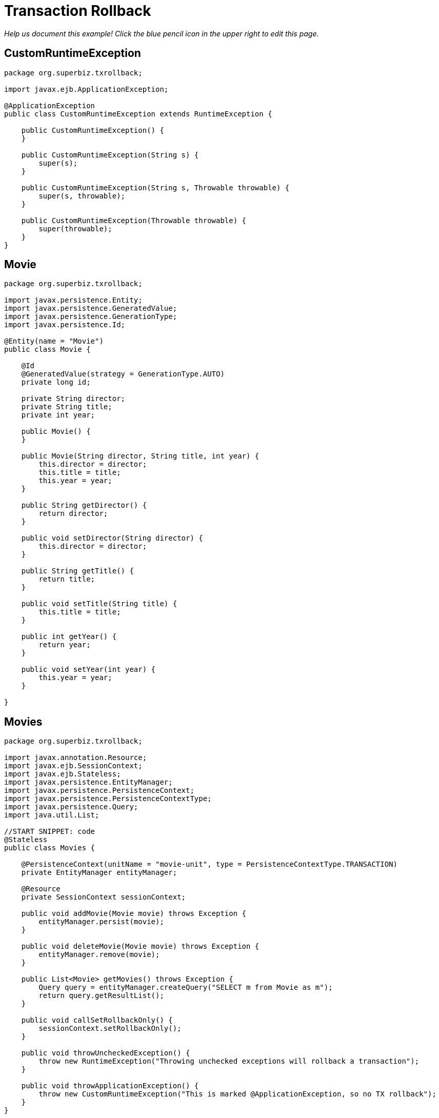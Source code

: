 :index-group: Transactions
:jbake-type: page
:jbake-status: status=published
= Transaction Rollback

_Help us document this example! Click the blue pencil icon in the upper
right to edit this page._

== CustomRuntimeException

....
package org.superbiz.txrollback;

import javax.ejb.ApplicationException;

@ApplicationException
public class CustomRuntimeException extends RuntimeException {

    public CustomRuntimeException() {
    }

    public CustomRuntimeException(String s) {
        super(s);
    }

    public CustomRuntimeException(String s, Throwable throwable) {
        super(s, throwable);
    }

    public CustomRuntimeException(Throwable throwable) {
        super(throwable);
    }
}
....

== Movie

....
package org.superbiz.txrollback;

import javax.persistence.Entity;
import javax.persistence.GeneratedValue;
import javax.persistence.GenerationType;
import javax.persistence.Id;

@Entity(name = "Movie")
public class Movie {

    @Id
    @GeneratedValue(strategy = GenerationType.AUTO)
    private long id;

    private String director;
    private String title;
    private int year;

    public Movie() {
    }

    public Movie(String director, String title, int year) {
        this.director = director;
        this.title = title;
        this.year = year;
    }

    public String getDirector() {
        return director;
    }

    public void setDirector(String director) {
        this.director = director;
    }

    public String getTitle() {
        return title;
    }

    public void setTitle(String title) {
        this.title = title;
    }

    public int getYear() {
        return year;
    }

    public void setYear(int year) {
        this.year = year;
    }

}
....

== Movies

....
package org.superbiz.txrollback;

import javax.annotation.Resource;
import javax.ejb.SessionContext;
import javax.ejb.Stateless;
import javax.persistence.EntityManager;
import javax.persistence.PersistenceContext;
import javax.persistence.PersistenceContextType;
import javax.persistence.Query;
import java.util.List;

//START SNIPPET: code
@Stateless
public class Movies {

    @PersistenceContext(unitName = "movie-unit", type = PersistenceContextType.TRANSACTION)
    private EntityManager entityManager;

    @Resource
    private SessionContext sessionContext;

    public void addMovie(Movie movie) throws Exception {
        entityManager.persist(movie);
    }

    public void deleteMovie(Movie movie) throws Exception {
        entityManager.remove(movie);
    }

    public List<Movie> getMovies() throws Exception {
        Query query = entityManager.createQuery("SELECT m from Movie as m");
        return query.getResultList();
    }

    public void callSetRollbackOnly() {
        sessionContext.setRollbackOnly();
    }

    public void throwUncheckedException() {
        throw new RuntimeException("Throwing unchecked exceptions will rollback a transaction");
    }

    public void throwApplicationException() {
        throw new CustomRuntimeException("This is marked @ApplicationException, so no TX rollback");
    }
}
....

== persistence.xml

....
<persistence xmlns="http://java.sun.com/xml/ns/persistence" version="1.0">

  <persistence-unit name="movie-unit">
    <jta-data-source>movieDatabase</jta-data-source>
    <non-jta-data-source>movieDatabaseUnmanaged</non-jta-data-source>
    <class>org.superbiz.testinjection.MoviesTest.Movie</class>

    <properties>
      <property name="openjpa.jdbc.SynchronizeMappings" value="buildSchema(ForeignKeys=true)"/>
    </properties>
  </persistence-unit>
</persistence>
....

== MoviesTest

....
package org.superbiz.txrollback;

import junit.framework.TestCase;

import javax.annotation.Resource;
import javax.ejb.EJB;
import javax.ejb.embeddable.EJBContainer;
import javax.persistence.EntityManager;
import javax.persistence.PersistenceContext;
import javax.transaction.RollbackException;
import javax.transaction.UserTransaction;
import java.util.List;
import java.util.Properties;

//START SNIPPET: code
public class MoviesTest extends TestCase {

    @EJB
    private Movies movies;

    @Resource
    private UserTransaction userTransaction;

    @PersistenceContext
    private EntityManager entityManager;

    private EJBContainer ejbContainer;

    public void setUp() throws Exception {
        Properties p = new Properties();
        p.put("movieDatabase", "new://Resource?type=DataSource");
        p.put("movieDatabase.JdbcDriver", "org.hsqldb.jdbcDriver");
        p.put("movieDatabase.JdbcUrl", "jdbc:hsqldb:mem:moviedb" + System.currentTimeMillis());

        ejbContainer = EJBContainer.createEJBContainer(p);
        ejbContainer.getContext().bind("inject", this);
    }

    @Override
    protected void tearDown() throws Exception {
        ejbContainer.close();
    }

    /**
     * Standard successful transaction scenario.  The data created inside
     * the transaction is visible after the transaction completes.
     * <p/>
     * Note that UserTransaction is only usable by Bean-Managed Transaction
     * beans, which can be specified with @TransactionManagement(BEAN)
     */
    public void testCommit() throws Exception {

        userTransaction.begin();

        try {
            entityManager.persist(new Movie("Quentin Tarantino", "Reservoir Dogs", 1992));
            entityManager.persist(new Movie("Joel Coen", "Fargo", 1996));
            entityManager.persist(new Movie("Joel Coen", "The Big Lebowski", 1998));

            List<Movie> list = movies.getMovies();
            assertEquals("List.size()", 3, list.size());
        } finally {
            userTransaction.commit();
        }

        // Transaction was committed
        List<Movie> list = movies.getMovies();
        assertEquals("List.size()", 3, list.size());
    }

    /**
     * Standard transaction rollback scenario.  The data created inside
     * the transaction is not visible after the transaction completes.
     */
    public void testUserTransactionRollback() throws Exception {

        userTransaction.begin();

        try {
            entityManager.persist(new Movie("Quentin Tarantino", "Reservoir Dogs", 1992));
            entityManager.persist(new Movie("Joel Coen", "Fargo", 1996));
            entityManager.persist(new Movie("Joel Coen", "The Big Lebowski", 1998));

            List<Movie> list = movies.getMovies();
            assertEquals("List.size()", 3, list.size());
        } finally {
            userTransaction.rollback();
        }

        // Transaction was rolled back
        List<Movie> list = movies.getMovies();
        assertEquals("List.size()", 0, list.size());
    }

    /**
     * Transaction is marked for rollback inside the bean via
     * calling the javax.ejb.SessionContext.setRollbackOnly() method
     * <p/>
     * This is the cleanest way to make a transaction rollback.
     */
    public void testMarkedRollback() throws Exception {

        userTransaction.begin();

        try {
            entityManager.persist(new Movie("Quentin Tarantino", "Reservoir Dogs", 1992));
            entityManager.persist(new Movie("Joel Coen", "Fargo", 1996));
            entityManager.persist(new Movie("Joel Coen", "The Big Lebowski", 1998));

            List<Movie> list = movies.getMovies();
            assertEquals("List.size()", 3, list.size());

            movies.callSetRollbackOnly();
        } finally {
            try {
                userTransaction.commit();
                fail("A RollbackException should have been thrown");
            } catch (RollbackException e) {
                // Pass
            }
        }

        // Transaction was rolled back
        List<Movie> list = movies.getMovies();
        assertEquals("List.size()", 0, list.size());
    }

    /**
     * Throwing an unchecked exception from a bean will cause
     * the container to call setRollbackOnly() and discard the
     * bean instance from further use without calling any @PreDestroy
     * methods on the bean instance.
     */
    public void testExceptionBasedRollback() throws Exception {

        userTransaction.begin();

        try {
            entityManager.persist(new Movie("Quentin Tarantino", "Reservoir Dogs", 1992));
            entityManager.persist(new Movie("Joel Coen", "Fargo", 1996));
            entityManager.persist(new Movie("Joel Coen", "The Big Lebowski", 1998));

            List<Movie> list = movies.getMovies();
            assertEquals("List.size()", 3, list.size());

            try {
                movies.throwUncheckedException();
            } catch (RuntimeException e) {
                // Good, this will cause the tx to rollback
            }
        } finally {
            try {
                userTransaction.commit();
                fail("A RollbackException should have been thrown");
            } catch (RollbackException e) {
                // Pass
            }
        }

        // Transaction was rolled back
        List<Movie> list = movies.getMovies();
        assertEquals("List.size()", 0, list.size());
    }

    /**
     * It is still possible to throw unchecked (runtime) exceptions
     * without dooming the transaction by marking the exception
     * with the @ApplicationException annotation or in the ejb-jar.xml
     * deployment descriptor via the <application-exception> tag
     */
    public void testCommit2() throws Exception {

        userTransaction.begin();

        try {
            entityManager.persist(new Movie("Quentin Tarantino", "Reservoir Dogs", 1992));
            entityManager.persist(new Movie("Joel Coen", "Fargo", 1996));
            entityManager.persist(new Movie("Joel Coen", "The Big Lebowski", 1998));

            List<Movie> list = movies.getMovies();
            assertEquals("List.size()", 3, list.size());

            try {
                movies.throwApplicationException();
            } catch (RuntimeException e) {
                // This will *not* cause the tx to rollback
                // because it is marked as an @ApplicationException
            }
        } finally {
            userTransaction.commit();
        }

        // Transaction was committed
        List<Movie> list = movies.getMovies();
        assertEquals("List.size()", 3, list.size());
    }
}
....

== Running

....
-------------------------------------------------------
 T E S T S
-------------------------------------------------------
Running org.superbiz.txrollback.MoviesTest
Apache OpenEJB 4.0.0-beta-1    build: 20111002-04:06
http://tomee.apache.org/
INFO - openejb.home = /Users/dblevins/examples/transaction-rollback
INFO - openejb.base = /Users/dblevins/examples/transaction-rollback
INFO - Using 'javax.ejb.embeddable.EJBContainer=true'
INFO - Configuring Service(id=Default Security Service, type=SecurityService, provider-id=Default Security Service)
INFO - Configuring Service(id=Default Transaction Manager, type=TransactionManager, provider-id=Default Transaction Manager)
INFO - Configuring Service(id=movieDatabase, type=Resource, provider-id=Default JDBC Database)
INFO - Found EjbModule in classpath: /Users/dblevins/examples/transaction-rollback/target/classes
INFO - Beginning load: /Users/dblevins/examples/transaction-rollback/target/classes
INFO - Configuring enterprise application: /Users/dblevins/examples/transaction-rollback
WARN - Method 'lookup' is not available for 'javax.annotation.Resource'. Probably using an older Runtime.
INFO - Configuring Service(id=Default Stateless Container, type=Container, provider-id=Default Stateless Container)
INFO - Auto-creating a container for bean Movies: Container(type=STATELESS, id=Default Stateless Container)
INFO - Configuring Service(id=Default Managed Container, type=Container, provider-id=Default Managed Container)
INFO - Auto-creating a container for bean org.superbiz.txrollback.MoviesTest: Container(type=MANAGED, id=Default Managed Container)
INFO - Configuring PersistenceUnit(name=movie-unit)
INFO - Auto-creating a Resource with id 'movieDatabaseNonJta' of type 'DataSource for 'movie-unit'.
INFO - Configuring Service(id=movieDatabaseNonJta, type=Resource, provider-id=movieDatabase)
INFO - Adjusting PersistenceUnit movie-unit <non-jta-data-source> to Resource ID 'movieDatabaseNonJta' from 'movieDatabaseUnmanaged'
INFO - Enterprise application "/Users/dblevins/examples/transaction-rollback" loaded.
INFO - Assembling app: /Users/dblevins/examples/transaction-rollback
INFO - PersistenceUnit(name=movie-unit, provider=org.apache.openjpa.persistence.PersistenceProviderImpl) - provider time 412ms
INFO - Jndi(name="java:global/transaction-rollback/Movies!org.superbiz.txrollback.Movies")
INFO - Jndi(name="java:global/transaction-rollback/Movies")
INFO - Jndi(name="java:global/EjbModule1718375554/org.superbiz.txrollback.MoviesTest!org.superbiz.txrollback.MoviesTest")
INFO - Jndi(name="java:global/EjbModule1718375554/org.superbiz.txrollback.MoviesTest")
INFO - Created Ejb(deployment-id=Movies, ejb-name=Movies, container=Default Stateless Container)
INFO - Created Ejb(deployment-id=org.superbiz.txrollback.MoviesTest, ejb-name=org.superbiz.txrollback.MoviesTest, container=Default Managed Container)
INFO - Started Ejb(deployment-id=Movies, ejb-name=Movies, container=Default Stateless Container)
INFO - Started Ejb(deployment-id=org.superbiz.txrollback.MoviesTest, ejb-name=org.superbiz.txrollback.MoviesTest, container=Default Managed Container)
INFO - Deployed Application(path=/Users/dblevins/examples/transaction-rollback)
WARN - The class "org.superbiz.testinjection.MoviesTest.Movie" listed in the openjpa.MetaDataFactory configuration property could not be loaded by sun.misc.Launcher$AppClassLoader@39172e08; ignoring.
WARN - The class "org.superbiz.testinjection.MoviesTest.Movie" listed in the openjpa.MetaDataFactory configuration property could not be loaded by sun.misc.Launcher$AppClassLoader@39172e08; ignoring.
WARN - The class "org.superbiz.testinjection.MoviesTest.Movie" listed in the openjpa.MetaDataFactory configuration property could not be loaded by sun.misc.Launcher$AppClassLoader@39172e08; ignoring.
INFO - Undeploying app: /Users/dblevins/examples/transaction-rollback
INFO - Closing DataSource: movieDatabase
INFO - Closing DataSource: movieDatabaseNonJta
Apache OpenEJB 4.0.0-beta-1    build: 20111002-04:06
http://tomee.apache.org/
INFO - openejb.home = /Users/dblevins/examples/transaction-rollback
INFO - openejb.base = /Users/dblevins/examples/transaction-rollback
INFO - Using 'javax.ejb.embeddable.EJBContainer=true'
INFO - Configuring Service(id=Default Security Service, type=SecurityService, provider-id=Default Security Service)
INFO - Configuring Service(id=Default Transaction Manager, type=TransactionManager, provider-id=Default Transaction Manager)
INFO - Configuring Service(id=movieDatabase, type=Resource, provider-id=Default JDBC Database)
INFO - Found EjbModule in classpath: /Users/dblevins/examples/transaction-rollback/target/classes
INFO - Beginning load: /Users/dblevins/examples/transaction-rollback/target/classes
INFO - Configuring enterprise application: /Users/dblevins/examples/transaction-rollback
INFO - Configuring Service(id=Default Stateless Container, type=Container, provider-id=Default Stateless Container)
INFO - Auto-creating a container for bean Movies: Container(type=STATELESS, id=Default Stateless Container)
INFO - Configuring Service(id=Default Managed Container, type=Container, provider-id=Default Managed Container)
INFO - Auto-creating a container for bean org.superbiz.txrollback.MoviesTest: Container(type=MANAGED, id=Default Managed Container)
INFO - Configuring PersistenceUnit(name=movie-unit)
INFO - Auto-creating a Resource with id 'movieDatabaseNonJta' of type 'DataSource for 'movie-unit'.
INFO - Configuring Service(id=movieDatabaseNonJta, type=Resource, provider-id=movieDatabase)
INFO - Adjusting PersistenceUnit movie-unit <non-jta-data-source> to Resource ID 'movieDatabaseNonJta' from 'movieDatabaseUnmanaged'
INFO - Enterprise application "/Users/dblevins/examples/transaction-rollback" loaded.
INFO - Assembling app: /Users/dblevins/examples/transaction-rollback
INFO - PersistenceUnit(name=movie-unit, provider=org.apache.openjpa.persistence.PersistenceProviderImpl) - provider time 5ms
INFO - Jndi(name="java:global/transaction-rollback/Movies!org.superbiz.txrollback.Movies")
INFO - Jndi(name="java:global/transaction-rollback/Movies")
INFO - Jndi(name="java:global/EjbModule935567559/org.superbiz.txrollback.MoviesTest!org.superbiz.txrollback.MoviesTest")
INFO - Jndi(name="java:global/EjbModule935567559/org.superbiz.txrollback.MoviesTest")
INFO - Created Ejb(deployment-id=Movies, ejb-name=Movies, container=Default Stateless Container)
INFO - Created Ejb(deployment-id=org.superbiz.txrollback.MoviesTest, ejb-name=org.superbiz.txrollback.MoviesTest, container=Default Managed Container)
INFO - Started Ejb(deployment-id=Movies, ejb-name=Movies, container=Default Stateless Container)
INFO - Started Ejb(deployment-id=org.superbiz.txrollback.MoviesTest, ejb-name=org.superbiz.txrollback.MoviesTest, container=Default Managed Container)
INFO - Deployed Application(path=/Users/dblevins/examples/transaction-rollback)
WARN - The class "org.superbiz.testinjection.MoviesTest.Movie" listed in the openjpa.MetaDataFactory configuration property could not be loaded by sun.misc.Launcher$AppClassLoader@39172e08; ignoring.
WARN - The class "org.superbiz.testinjection.MoviesTest.Movie" listed in the openjpa.MetaDataFactory configuration property could not be loaded by sun.misc.Launcher$AppClassLoader@39172e08; ignoring.
WARN - The class "org.superbiz.testinjection.MoviesTest.Movie" listed in the openjpa.MetaDataFactory configuration property could not be loaded by sun.misc.Launcher$AppClassLoader@39172e08; ignoring.
INFO - Undeploying app: /Users/dblevins/examples/transaction-rollback
INFO - Closing DataSource: movieDatabase
INFO - Closing DataSource: movieDatabaseNonJta
Apache OpenEJB 4.0.0-beta-1    build: 20111002-04:06
http://tomee.apache.org/
INFO - openejb.home = /Users/dblevins/examples/transaction-rollback
INFO - openejb.base = /Users/dblevins/examples/transaction-rollback
INFO - Using 'javax.ejb.embeddable.EJBContainer=true'
INFO - Configuring Service(id=Default Security Service, type=SecurityService, provider-id=Default Security Service)
INFO - Configuring Service(id=Default Transaction Manager, type=TransactionManager, provider-id=Default Transaction Manager)
INFO - Configuring Service(id=movieDatabase, type=Resource, provider-id=Default JDBC Database)
INFO - Found EjbModule in classpath: /Users/dblevins/examples/transaction-rollback/target/classes
INFO - Beginning load: /Users/dblevins/examples/transaction-rollback/target/classes
INFO - Configuring enterprise application: /Users/dblevins/examples/transaction-rollback
INFO - Configuring Service(id=Default Stateless Container, type=Container, provider-id=Default Stateless Container)
INFO - Auto-creating a container for bean Movies: Container(type=STATELESS, id=Default Stateless Container)
INFO - Configuring Service(id=Default Managed Container, type=Container, provider-id=Default Managed Container)
INFO - Auto-creating a container for bean org.superbiz.txrollback.MoviesTest: Container(type=MANAGED, id=Default Managed Container)
INFO - Configuring PersistenceUnit(name=movie-unit)
INFO - Auto-creating a Resource with id 'movieDatabaseNonJta' of type 'DataSource for 'movie-unit'.
INFO - Configuring Service(id=movieDatabaseNonJta, type=Resource, provider-id=movieDatabase)
INFO - Adjusting PersistenceUnit movie-unit <non-jta-data-source> to Resource ID 'movieDatabaseNonJta' from 'movieDatabaseUnmanaged'
INFO - Enterprise application "/Users/dblevins/examples/transaction-rollback" loaded.
INFO - Assembling app: /Users/dblevins/examples/transaction-rollback
INFO - PersistenceUnit(name=movie-unit, provider=org.apache.openjpa.persistence.PersistenceProviderImpl) - provider time 5ms
INFO - Jndi(name="java:global/transaction-rollback/Movies!org.superbiz.txrollback.Movies")
INFO - Jndi(name="java:global/transaction-rollback/Movies")
INFO - Jndi(name="java:global/EjbModule1961109485/org.superbiz.txrollback.MoviesTest!org.superbiz.txrollback.MoviesTest")
INFO - Jndi(name="java:global/EjbModule1961109485/org.superbiz.txrollback.MoviesTest")
INFO - Created Ejb(deployment-id=Movies, ejb-name=Movies, container=Default Stateless Container)
INFO - Created Ejb(deployment-id=org.superbiz.txrollback.MoviesTest, ejb-name=org.superbiz.txrollback.MoviesTest, container=Default Managed Container)
INFO - Started Ejb(deployment-id=Movies, ejb-name=Movies, container=Default Stateless Container)
INFO - Started Ejb(deployment-id=org.superbiz.txrollback.MoviesTest, ejb-name=org.superbiz.txrollback.MoviesTest, container=Default Managed Container)
INFO - Deployed Application(path=/Users/dblevins/examples/transaction-rollback)
WARN - The class "org.superbiz.testinjection.MoviesTest.Movie" listed in the openjpa.MetaDataFactory configuration property could not be loaded by sun.misc.Launcher$AppClassLoader@39172e08; ignoring.
WARN - The class "org.superbiz.testinjection.MoviesTest.Movie" listed in the openjpa.MetaDataFactory configuration property could not be loaded by sun.misc.Launcher$AppClassLoader@39172e08; ignoring.
WARN - The class "org.superbiz.testinjection.MoviesTest.Movie" listed in the openjpa.MetaDataFactory configuration property could not be loaded by sun.misc.Launcher$AppClassLoader@39172e08; ignoring.
INFO - Undeploying app: /Users/dblevins/examples/transaction-rollback
INFO - Closing DataSource: movieDatabase
INFO - Closing DataSource: movieDatabaseNonJta
Apache OpenEJB 4.0.0-beta-1    build: 20111002-04:06
http://tomee.apache.org/
INFO - openejb.home = /Users/dblevins/examples/transaction-rollback
INFO - openejb.base = /Users/dblevins/examples/transaction-rollback
INFO - Using 'javax.ejb.embeddable.EJBContainer=true'
INFO - Configuring Service(id=Default Security Service, type=SecurityService, provider-id=Default Security Service)
INFO - Configuring Service(id=Default Transaction Manager, type=TransactionManager, provider-id=Default Transaction Manager)
INFO - Configuring Service(id=movieDatabase, type=Resource, provider-id=Default JDBC Database)
INFO - Found EjbModule in classpath: /Users/dblevins/examples/transaction-rollback/target/classes
INFO - Beginning load: /Users/dblevins/examples/transaction-rollback/target/classes
INFO - Configuring enterprise application: /Users/dblevins/examples/transaction-rollback
INFO - Configuring Service(id=Default Stateless Container, type=Container, provider-id=Default Stateless Container)
INFO - Auto-creating a container for bean Movies: Container(type=STATELESS, id=Default Stateless Container)
INFO - Configuring Service(id=Default Managed Container, type=Container, provider-id=Default Managed Container)
INFO - Auto-creating a container for bean org.superbiz.txrollback.MoviesTest: Container(type=MANAGED, id=Default Managed Container)
INFO - Configuring PersistenceUnit(name=movie-unit)
INFO - Auto-creating a Resource with id 'movieDatabaseNonJta' of type 'DataSource for 'movie-unit'.
INFO - Configuring Service(id=movieDatabaseNonJta, type=Resource, provider-id=movieDatabase)
INFO - Adjusting PersistenceUnit movie-unit <non-jta-data-source> to Resource ID 'movieDatabaseNonJta' from 'movieDatabaseUnmanaged'
INFO - Enterprise application "/Users/dblevins/examples/transaction-rollback" loaded.
INFO - Assembling app: /Users/dblevins/examples/transaction-rollback
INFO - PersistenceUnit(name=movie-unit, provider=org.apache.openjpa.persistence.PersistenceProviderImpl) - provider time 5ms
INFO - Jndi(name="java:global/transaction-rollback/Movies!org.superbiz.txrollback.Movies")
INFO - Jndi(name="java:global/transaction-rollback/Movies")
INFO - Jndi(name="java:global/EjbModule419651577/org.superbiz.txrollback.MoviesTest!org.superbiz.txrollback.MoviesTest")
INFO - Jndi(name="java:global/EjbModule419651577/org.superbiz.txrollback.MoviesTest")
INFO - Created Ejb(deployment-id=Movies, ejb-name=Movies, container=Default Stateless Container)
INFO - Created Ejb(deployment-id=org.superbiz.txrollback.MoviesTest, ejb-name=org.superbiz.txrollback.MoviesTest, container=Default Managed Container)
INFO - Started Ejb(deployment-id=Movies, ejb-name=Movies, container=Default Stateless Container)
INFO - Started Ejb(deployment-id=org.superbiz.txrollback.MoviesTest, ejb-name=org.superbiz.txrollback.MoviesTest, container=Default Managed Container)
INFO - Deployed Application(path=/Users/dblevins/examples/transaction-rollback)
WARN - The class "org.superbiz.testinjection.MoviesTest.Movie" listed in the openjpa.MetaDataFactory configuration property could not be loaded by sun.misc.Launcher$AppClassLoader@39172e08; ignoring.
WARN - The class "org.superbiz.testinjection.MoviesTest.Movie" listed in the openjpa.MetaDataFactory configuration property could not be loaded by sun.misc.Launcher$AppClassLoader@39172e08; ignoring.
WARN - The class "org.superbiz.testinjection.MoviesTest.Movie" listed in the openjpa.MetaDataFactory configuration property could not be loaded by sun.misc.Launcher$AppClassLoader@39172e08; ignoring.
INFO - Undeploying app: /Users/dblevins/examples/transaction-rollback
INFO - Closing DataSource: movieDatabase
INFO - Closing DataSource: movieDatabaseNonJta
Apache OpenEJB 4.0.0-beta-1    build: 20111002-04:06
http://tomee.apache.org/
INFO - openejb.home = /Users/dblevins/examples/transaction-rollback
INFO - openejb.base = /Users/dblevins/examples/transaction-rollback
INFO - Using 'javax.ejb.embeddable.EJBContainer=true'
INFO - Configuring Service(id=Default Security Service, type=SecurityService, provider-id=Default Security Service)
INFO - Configuring Service(id=Default Transaction Manager, type=TransactionManager, provider-id=Default Transaction Manager)
INFO - Configuring Service(id=movieDatabase, type=Resource, provider-id=Default JDBC Database)
INFO - Found EjbModule in classpath: /Users/dblevins/examples/transaction-rollback/target/classes
INFO - Beginning load: /Users/dblevins/examples/transaction-rollback/target/classes
INFO - Configuring enterprise application: /Users/dblevins/examples/transaction-rollback
INFO - Configuring Service(id=Default Stateless Container, type=Container, provider-id=Default Stateless Container)
INFO - Auto-creating a container for bean Movies: Container(type=STATELESS, id=Default Stateless Container)
INFO - Configuring Service(id=Default Managed Container, type=Container, provider-id=Default Managed Container)
INFO - Auto-creating a container for bean org.superbiz.txrollback.MoviesTest: Container(type=MANAGED, id=Default Managed Container)
INFO - Configuring PersistenceUnit(name=movie-unit)
INFO - Auto-creating a Resource with id 'movieDatabaseNonJta' of type 'DataSource for 'movie-unit'.
INFO - Configuring Service(id=movieDatabaseNonJta, type=Resource, provider-id=movieDatabase)
INFO - Adjusting PersistenceUnit movie-unit <non-jta-data-source> to Resource ID 'movieDatabaseNonJta' from 'movieDatabaseUnmanaged'
INFO - Enterprise application "/Users/dblevins/examples/transaction-rollback" loaded.
INFO - Assembling app: /Users/dblevins/examples/transaction-rollback
INFO - PersistenceUnit(name=movie-unit, provider=org.apache.openjpa.persistence.PersistenceProviderImpl) - provider time 4ms
INFO - Jndi(name="java:global/transaction-rollback/Movies!org.superbiz.txrollback.Movies")
INFO - Jndi(name="java:global/transaction-rollback/Movies")
INFO - Jndi(name="java:global/EjbModule15169271/org.superbiz.txrollback.MoviesTest!org.superbiz.txrollback.MoviesTest")
INFO - Jndi(name="java:global/EjbModule15169271/org.superbiz.txrollback.MoviesTest")
INFO - Created Ejb(deployment-id=Movies, ejb-name=Movies, container=Default Stateless Container)
INFO - Created Ejb(deployment-id=org.superbiz.txrollback.MoviesTest, ejb-name=org.superbiz.txrollback.MoviesTest, container=Default Managed Container)
INFO - Started Ejb(deployment-id=Movies, ejb-name=Movies, container=Default Stateless Container)
INFO - Started Ejb(deployment-id=org.superbiz.txrollback.MoviesTest, ejb-name=org.superbiz.txrollback.MoviesTest, container=Default Managed Container)
INFO - Deployed Application(path=/Users/dblevins/examples/transaction-rollback)
WARN - The class "org.superbiz.testinjection.MoviesTest.Movie" listed in the openjpa.MetaDataFactory configuration property could not be loaded by sun.misc.Launcher$AppClassLoader@39172e08; ignoring.
WARN - The class "org.superbiz.testinjection.MoviesTest.Movie" listed in the openjpa.MetaDataFactory configuration property could not be loaded by sun.misc.Launcher$AppClassLoader@39172e08; ignoring.
WARN - The class "org.superbiz.testinjection.MoviesTest.Movie" listed in the openjpa.MetaDataFactory configuration property could not be loaded by sun.misc.Launcher$AppClassLoader@39172e08; ignoring.
INFO - Undeploying app: /Users/dblevins/examples/transaction-rollback
INFO - Closing DataSource: movieDatabase
INFO - Closing DataSource: movieDatabaseNonJta
Tests run: 5, Failures: 0, Errors: 0, Skipped: 0, Time elapsed: 3.586 sec

Results :

Tests run: 5, Failures: 0, Errors: 0, Skipped: 0
....
